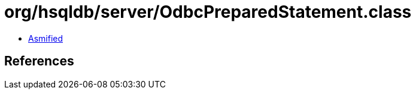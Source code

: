 = org/hsqldb/server/OdbcPreparedStatement.class

 - link:OdbcPreparedStatement-asmified.java[Asmified]

== References

